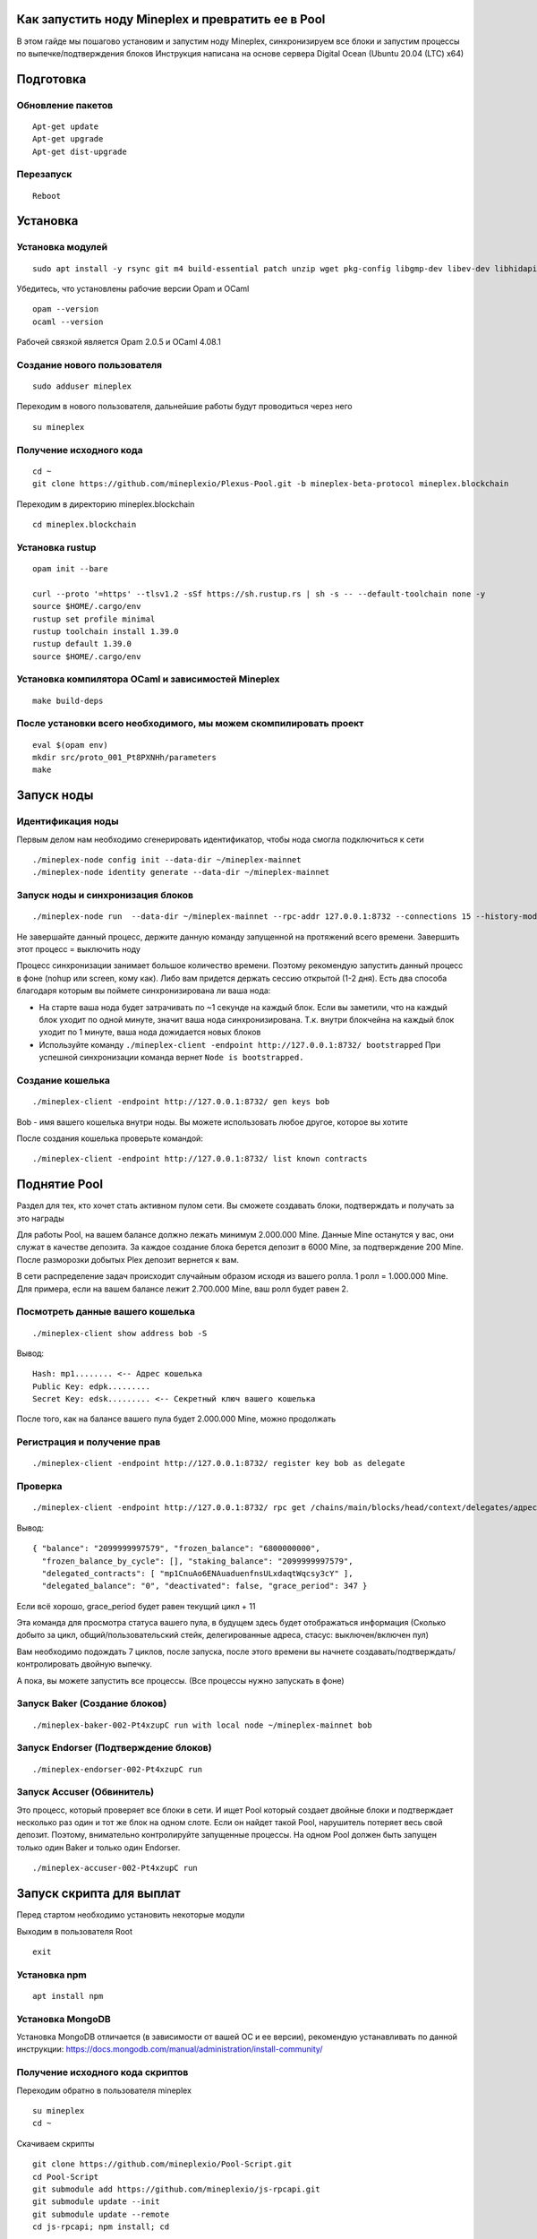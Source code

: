 Как запустить ноду Mineplex и превратить ее в Pool
==================================================

В этом гайде мы пошагово установим и запустим ноду Mineplex, синхронизируем все блоки и запустим процессы по выпечке/подтверждения блоков
Инструкция написана на основе сервера Digital Ocean (Ubuntu 20.04 (LTC) x64)

Подготовка
==========

Обновление пакетов
~~~~~~~~~~~~~~~~~~

::

   Apt-get update
   Apt-get upgrade
   Apt-get dist-upgrade

Перезапуск
~~~~~~~~~~

::

   Reboot

Установка
=========

Установка модулей
~~~~~~~~~~~~~~~~~

::

   sudo apt install -y rsync git m4 build-essential patch unzip wget pkg-config libgmp-dev libev-dev libhidapi-dev libffi-dev opam jq

Убедитесь, что установлены рабочие версии Opam и OCaml
::

   opam --version
   ocaml --version

Рабочей связкой является Opam 2.0.5 и OCaml 4.08.1

Cоздание нового пользователя
~~~~~~~~~~~~~~~~~~~~~~~~~~~~~~~~~~~~~~~~~~~~~~~~~

::

   sudo adduser mineplex

Переходим в нового пользователя, дальнейшие работы будут проводиться через него
::

   su mineplex

Получение исходного кода
~~~~~~~~~~~~~~~~~~~~~~~~

::

   cd ~
   git clone https://github.com/mineplexio/Plexus-Pool.git -b mineplex-beta-protocol mineplex.blockchain

Переходим в директорию mineplex.blockchain
::

   cd mineplex.blockchain

Установка rustup
~~~~~~~~~~~~~~~~

::

   opam init --bare
    
   curl --proto '=https' --tlsv1.2 -sSf https://sh.rustup.rs | sh -s -- --default-toolchain none -y
   source $HOME/.cargo/env
   rustup set profile minimal
   rustup toolchain install 1.39.0
   rustup default 1.39.0
   source $HOME/.cargo/env

Установка компилятора OCaml и зависимостей Mineplex
~~~~~~~~~~~~~~~~~~~~~~~~~~~~~~~~~~~~~~~

::
   
   make build-deps

После установки всего необходимого, мы можем скомпилировать проект
~~~~~~~~~~~~~~~~~~~~~~~~~~~~~~~~~~~~~~~~~~~~~~~~~~~~~~~~~~~~~~~~~~~

::

   eval $(opam env)
   mkdir src/proto_001_Pt8PXNHh/parameters
   make

Запуск ноды
===========

Идентификация ноды
~~~~~~~~~~~~~~~~~~

Первым делом нам необходимо сгенерировать идентификатор, чтобы нода смогла подключиться к сети
::

    ./mineplex-node config init --data-dir ~/mineplex-mainnet
    ./mineplex-node identity generate --data-dir ~/mineplex-mainnet

Запуск ноды и синхронизация блоков
~~~~~~~~~~~~~~~~~~~~~~~~~~~~~~~~~~
::

   ./mineplex-node run  --data-dir ~/mineplex-mainnet --rpc-addr 127.0.0.1:8732 --connections 15 --history-mode=archive


Не завершайте данный процесс, держите данную команду запущенной на протяжений всего времени. Завершить этот процесс = выключить ноду

Процесс синхронизации занимает большое количество времени. Поэтому рекомендую запустить данный процесс в фоне (nohup или screen, кому как). Либо вам придется держать сессию открытой (1-2 дня). Есть два способа благодаря которым вы поймете синхронизирована ли ваша нода:

- На старте ваша нода будет затрачивать по ~1 секунде на каждый блок. Если вы заметили, что на каждый блок уходит по одной минуте, значит ваша нода синхронизирована. Т.к. внутри блокчейна на каждый блок уходит по 1 минуте, ваша нода дожидается новых блоков
- Используйте команду ``./mineplex-client -endpoint http://127.0.0.1:8732/ bootstrapped`` При успешной синхронизации команда вернет ``Node is bootstrapped.``

Создание кошелька
~~~~~~~~~~~~~~~~~

::

   ./mineplex-client -endpoint http://127.0.0.1:8732/ gen keys bob

Bob - имя вашего кошелька внутри ноды. Вы можете использовать любое другое, которое вы хотите

После создания кошелька проверьте командой:
::

   ./mineplex-client -endpoint http://127.0.0.1:8732/ list known contracts

Поднятие Pool
=============

Раздел для тех, кто хочет стать активном пулом сети. Вы сможете создавать блоки, подтверждать и получать за это награды

Для работы Pool, на вашем балансе должно лежать минимум 2.000.000 Mine. Данные Mine останутся у вас, они служат в качестве депозита. За каждое создание блока берется депозит в 6000 Mine, за подтверждение 200 Mine. После разморозки добытых Plex депозит вернется к вам.

В сети распределение задач происходит случайным образом исходя из вашего ролла. 1 ролл = 1.000.000 Mine. Для примера, если на вашем балансе лежит 2.700.000 Mine, ваш ролл будет равен 2.

Посмотреть данные вашего кошелька
~~~~~~~~~~~~~~~~~~~~~~~~~~~~~~~~~

::
   
   ./mineplex-client show address bob -S

Вывод:
::

   Hash: mp1........ <-- Адрес кошелька
   Public Key: edpk.........
   Secret Key: edsk......... <-- Секретный ключ вашего кошелька

После того, как на балансе вашего пула будет 2.000.000 Mine, можно продолжать

Регистрация и получение прав
~~~~~~~~~~~~~~~~~~~~~~~~~~~~
::

   ./mineplex-client -endpoint http://127.0.0.1:8732/ register key bob as delegate

Проверка
~~~~~~~~

::

   ./mineplex-client -endpoint http://127.0.0.1:8732/ rpc get /chains/main/blocks/head/context/delegates/адрес пула

Вывод:

::

   { "balance": "2099999997579", "frozen_balance": "6800000000",
     "frozen_balance_by_cycle": [], "staking_balance": "2099999997579",
     "delegated_contracts": [ "mp1CnuAo6ENAuaduenfnsULxdaqtWqcsy3cY" ],
     "delegated_balance": "0", "deactivated": false, "grace_period": 347 }

Если всё хорошо, grace_period будет равен текущий цикл + 11

Эта команда для просмотра статуса вашего пула, в будущем здесь будет отображаться информация (Сколько добыто за цикл, общий/пользовательский стейк, делегированные адреса, стасус: выключен/включен пул)

Вам необходимо подождать 7 циклов, после запуска, после этого времени вы начнете создавать/подтверждать/контролировать двойную выпечку.

А пока, вы можете запустить все процессы. (Все процессы нужно запускать в фоне)

Запуск Baker (Создание блоков)
~~~~~~~~~~~~~~~~~~~~~~~~~~~~~~
::

   ./mineplex-baker-002-Pt4xzupC run with local node ~/mineplex-mainnet bob

Запуск Endorser (Подтверждение блоков)
~~~~~~~~~~~~~~~~~~~~~~~~~~~~~~~~~~~~~~
::

   ./mineplex-endorser-002-Pt4xzupC run

Запуск Accuser (Обвинитель)
~~~~~~~~~~~~~~~~~~~~~~~~~~~~~~~~~~~~~~

Это процесс, который проверяет все блоки в сети. И ищет Pool который создает двойные блоки и подтверждает несколько раз один и тот же блок на одном слоте. Если он найдет такой Pool, нарушитель потеряет весь свой депозит. Поэтому, внимательно контролируйте запущенные процессы. На одном Pool должен быть запущен только один Baker и только один Endorser.
::

   ./mineplex-accuser-002-Pt4xzupC run

Запуск скрипта для выплат
=========================

Перед стартом необходимо установить некоторые модули

Выходим в пользователя Root
::

   exit

Установка npm
~~~~~~~~~~~~~
::

   apt install npm

Установка MongoDB
~~~~~~~~~~~~~~~~~

Установка MongoDB отличается (в зависимости от вашей ОС и ее версии), рекомендую устанавливать по данной инструкции: https://docs.mongodb.com/manual/administration/install-community/

Получение исходного кода скриптов
~~~~~~~~~~~~~~~~~~~~~~~~~~~~~~~~~

Переходим обратно в пользователя mineplex
::

   su mineplex
   cd ~

Скачиваем скрипты
::

   git clone https://github.com/mineplexio/Pool-Script.git
   cd Pool-Script
   git submodule add https://github.com/mineplexio/js-rpcapi.git
   git submodule update --init  
   git submodule update --remote
   cd js-rpcapi; npm install; cd

Настройка скриптов
~~~~~~~~~~~~~~~~~~
::

   cd Pool-Script
   cp config-example.js config.js
   nano config.js

Перед вами появятся основные настройки по выплатам:
::

   module.exports = {
  "NODE_RPC": "http://127.0.0.1:8732/",
  "MONGO_URL": "mongodb://localhost:27017/dbname",
  "START_INDEXING_LEVEL": 350160, <--Просматривает все циклы начиная с указанного блока на выплаты, можно указать последний блок за прошлый цикл
  "BAKER_LIST": [
    "address" <-- Вставьте адрес вашего Pool
  ],
  "PAYMENT_SCRIPT": {
    "ENABLED_AUTOPAYMENT": true, // Автоматически ежедневно выплачивает Plex.
    "AUTOPAYMENT_LEVEL": 10, // Блок внутри цикла на котором будут происходить выплаты. Минимум - 5, максимум - 1440
    "BAKER_PRIVATE_KEYS": [
      "privatekey" <-- Вставьте секретный ключ вашего Pool
    ],
    "MIN_PAYMENT_AMOUNT": 0.1, // Минимальная награда в PLEX
    "DEFAULT_BAKER_COMMISSION": 0.1, // Комиссия которую берет себе пул за создание блоков 1 = 100%, 0.1 = 10%
    "BAKERS_COMMISSIONS": {
      "address1" : 0.15,
      "address2" : 0.1,
    },
    "ADDRESSES_COMMISSIONS": { // Вы можете поставить разную комиссию на каждый адрес 
      "address3" : 0,
    },
    "MAX_COUNT_OPERATIONS_IN_ONE_BLOCK": 199
  }

Запуск скриптов
~~~~~~~~~~~~~~~

Запускайте в фоне
::

   npm run start


Различные команды
=================

Баланс Mine
~~~~~~~~~~~
::

   ./mineplex-client -endpoint http://127.0.0.1:8732/ get mine_balance for bob

Баланс Plex
~~~~~~~~~~~
::

   ./mineplex-client -endpoint http://127.0.0.1:8732/ get balance for bob

Перевести Mine
~~~~~~~~~~~~~~
::

   ./mineplex-client -endpoint http://127.0.0.1:8732/ mine_transfer 100 from bob to адрес

Перевести Plex
~~~~~~~~~~~~~~
::

   ./mineplex-client -endpoint http://127.0.0.1:8732/ transfer 100 from bob to адрес

Запланированные выпечки
~~~~~~~~~~~~~~~~~~~~~~~
::
   ./mineplex-client -endpoint http://127.0.0.1:8732/ rpc get /chains/main/blocks/head/helpers/baking_rights\?cycle=номер цикла\&delegate=адрес пула\&max_priority=2

Запланированные подтверждения
~~~~~~~~~~~~~~~~~~~~~~~~~~~~~
::
   ./mineplex-client -endpoint http://127.0.0.1:8732/ rpc get /chains/main/blocks/head/helpers/endorse_rights\?cycle=номер цикла\&delegate=адрес пула\&max_priority=2

Статус пула
~~~~~~~~~~~ 
(Сколько добыто за цикл, общий/пользовательский стейк, делегированные адреса, стасус: выключен/включен пул)
::

   ./mineplex-client -endpoint http://127.0.0.1:8732/ rpc get /chains/main/blocks/head/context/delegates/адрес пула

Просмотр режима работы пула
~~~~~~~~~~~~~~~~~~~~~~~~~~~
::

   ./mineplex-client rpc get /chains/main/checkpoint

Список кошельков внутри ноды
~~~~~~~~~~~~~~~~~~~~~~~~~~~~
::
   
   ./mineplex-client -endpoint http://127.0.0.1:8732/ list known contracts

Просмотреть информацию по кошельку внутри ноды
~~~~~~~~~~~~~~~~~~~~~~~~~~~~~~~~~~~~~~~~~~~~~~
::

   ./mineplex-client show address bob -S       префикс -S выводит секретный ключ кошелька

Импортировать адрес в ноду
~~~~~~~~~~~~~~~~~~~~~~~~~~
::

   ./mineplex-client import address user1 mp1......

Импортировавь секретный ключ кошелька
~~~~~~~~~~~~~~~~~~~~~~~~~~~~~~~~~~~~~
::

   ./mineplex-client import secret key user1 unencrypted:edsk......

Удалить кошелек из ноды
~~~~~~~~~~~~~~~~~~~~~~~
::

   ./mineplex-client forget address user1

Делегировать кошелек в пул
~~~~~~~~~~~~~~~~~~~~~~~~~~
::

   ./mineplex-client -endpoint http://127.0.0.1:8732/ set delegate for user1 to bob

Разделегировать кошелек
~~~~~~~~~~~~~~~~~~~~~~~~
::

   ./mineplex-client -endpoint http://127.0.0.1:8732/ withdraw delegate from user1

Проверка синхронизации ноды
~~~~~~~~~~~~~~~~~~~~~~~~~~~
::

   ./mineplex-client -endpoint http://127.0.0.1:8732/ bootstrapped

Временные метки последнего блока
~~~~~~~~~~~~~~~~~~~~~~~~~~~~~~~~
::

   ./mineplex-client -endpoint http://127.0.0.1:8732/ get timestamp

Сгенерировать кошелек (seed фразы не будет)
~~~~~~~~~~~~~~~~~~~~~~~~~~~~~~~~~~~~~~~~~~~
::

   ./mineplex-client -endpoint http://127.0.0.1:8732/ gen keys user2

Важные переменные блокчейна
~~~~~~~~~~~~~~~~~~~~~~~~~~~
::

   ./mineplex-client -endpoint http://127.0.0.1:8732/ rpc get /chains/main/blocks/head/context/constants | jq

Просмотреть последний блок
~~~~~~~~~~~~~~~~~~~~~~~~~~
::

   ./mineplex-client -endpoint http://127.0.0.1:8732/ rpc get /chains/main/blocks/head/operations